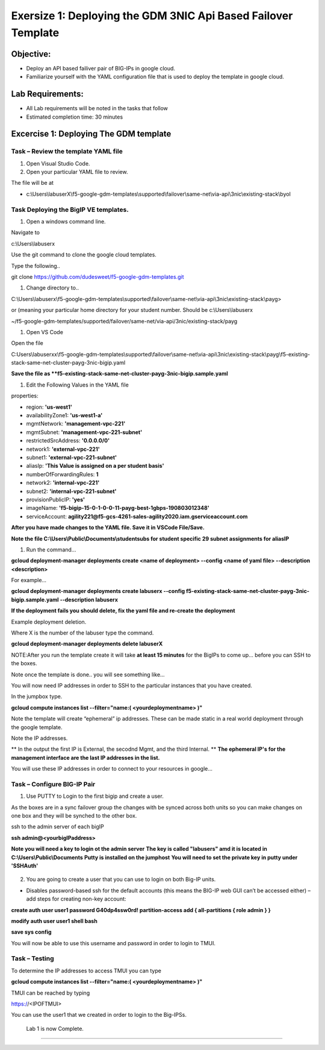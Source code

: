 Exersize 1: Deploying the GDM 3NIC Api Based Failover Template
==============================================================


Objective:
----------

-  Deploy an API based failiver pair of BIG-IPs in google cloud.

-  Familiarize yourself with the YAML configuration file that is used to deploy the template in google cloud.

Lab Requirements:
-----------------

-  All Lab requirements will be noted in the tasks that follow

-  Estimated completion time: 30 minutes


Excercise 1: Deploying The GDM template
-----------------


Task – Review the template YAML file
~~~~~~~~~~~~~~~~~~~~~~~~~~~~~~~

#. Open Visual Studio Code. 

#. Open your particular YAML file to review.

The file will be at 

- c:\\Users\\labuserX\\f5-google-gdm-templates\\supported\\failover\\same-net\\via-api\\3nic\\existing-stack\\byol


Task Deploying the BigIP VE templates.
~~~~~~~~~~~~~~~~~~~~~~~~~~~~~~~~~~~~~~~~

#. Open a windows command line.

Navigate to 

c:\\Users\\labuserx

Use the git command to clone the google cloud templates.

Type the following..

git clone https://github.com/dudesweet/f5-google-gdm-templates.git

|image013|

#. Change directory to.. 

C:\\Users\\labuserx\\f5-google-gdm-templates\\supported\\failover\\same-net\\via-api\\3nic\\existing-stack\\payg>


or  (meaning your particular home directory for your student number. Should be c:\\Users\\labuserx

~/f5-google-gdm-templates/supported/failover/same-net/via-api/3nic/existing-stack/payg


#. Open VS Code

Open the file 

C:\Users\\labuserxx\\f5-google-gdm-templates\\supported\\failover\\same-net\\via-api\\3nic\\existing-stack\\payg\\f5-existing-stack-same-net-cluster-payg-3nic-bigip.yaml

|image014|

**Save the file as **f5-existing-stack-same-net-cluster-payg-3nic-bigip.sample.yaml**

#. Edit the Following Values in the YAML file

properties:

- region: **'us-west1'**

- availabilityZone1: **'us-west1-a'**

- mgmtNetwork: **'management-vpc-221'**

- mgmtSubnet: **'management-vpc-221-subnet'**

- restrictedSrcAddress: **'0.0.0.0/0'**

- network1: **'external-vpc-221'**

- subnet1: **'external-vpc-221-subnet'**

- aliasIp: **'This Value is assigned on a per student basis'**

- numberOfForwardingRules: **1**

- network2: **'internal-vpc-221'**

- subnet2: **'internal-vpc-221-subnet'**

- provisionPublicIP: **'yes'**

- imageName: **'f5-bigip-15-0-1-0-0-11-payg-best-1gbps-190803012348'**

- serviceAccount: **agility221@f5-gcs-4261-sales-agility2020.iam.gserviceaccount.com**


**After you have made changes to the YAML file. Save it in VSCode File/Save.**

**Note the file C:\\Users\\Public\\Documents\\studentsubs for student specific \29 subnet assignments for aliasIP**

#. Run the command…

**gcloud deployment-manager deployments create <name of deployment> --config <name of yaml file> --description <description>**

For example...

**gcloud deployment-manager deployments create labuserx --config f5-existing-stack-same-net-cluster-payg-3nic-bigip.sample.yaml --description labuserx**

**If the deployment fails you should delete, fix the yaml file and re-create the deployment**

Example deployment deletion.

Where X is the number of the labuser type the command.

**gcloud deployment-manager deployments delete labuserX**

NOTE:After you run the template create it will take **at least 15 minutes** for the BigIPs to come up… before you can SSH to the boxes.



Note once the template is done.. you will see something like…


|image001|



You will now need IP addresses in order to SSH to the particular instances that you have created.

In the jumpbox type.

**gcloud compute instances list --filter="name:( <yourdeploymentname> )"**


Note the template will create “ephemeral” ip addresses. These can be made static in a real world deployment through the google template.

Note the IP addresses.

** In the output the first IP is External, the secodnd Mgmt,  and the third Internal. **
**The ephemeral  IP's for the management interface are the last IP addresses in the list.**

|image020|


You will use these IP addresses in order to connect to your resources in google…


Task – Configure BIG-IP Pair
~~~~~~~~~~~~~~~~~~~~~~~~~~~~~~~

1. Use PUTTY to Login to the first bigip and create a user. 

As the boxes are in a sync failover group the changes with be synced across both units so you can make changes on one box and they will be synched to the other box.

ssh to the admin server of each bigIP 

**ssh admin@<yourbigIPaddress>**
    
**Note you will need a key to login ot the admin server**
**The key is called "labusers" amd it is located in C:\\Users\\Public\\Documents**
**Putty is installed on the jumphost**
**You will need to set the private key in putty under 'SSH\Auth'**

    |image021|

2. You are going to create a user that you can use to login on both Big-IP units.


-	Disables password-based ssh for the default accounts (this means the BIG-IP web GUI can’t be accessed either) – add steps for creating non-key account: 

**create auth user user1 password G40dp4ssw0rd! partition-access add { all-partitions { role admin } }**

**modify auth user user1 shell bash**

**save sys config**

|image002|

You will now be able to use this username and password in order to login to TMUI.


Task – Testing
~~~~~~~~~~~~~~~~~~~~~~~~~~~~~~~


To determine the IP addresses to access TMUI you can type

**gcloud compute instances list --filter="name:( <yourdeploymentname> )"**


TMUI can be reached by typing 

https://<IPOFTMUI>

You can use the user1 that we created in order to login to the Big-IPSs. 

|image003|
 
 
 
 Lab 1 is now Complete.
-----------------------




.. |image001| image:: media/image001.png
   :width: 6.14in
   :height: 2.31in
.. |image002| image:: media/image002.png
   :width: 6.49in
   :height: 4.19in
.. |image003| image:: media/image003.png
   :width: 6.49in
   :height: 6.33in
.. |image013| image:: media/image013.png
   :width: 13.57in
   :height: 2.51in
.. |image014| image:: media/image014.png
   :width: 14.1in
   :height: 10.35in
.. |image020| image:: media/image20.png
   :width: 8.79in
   :height: 0.81in
.. |image021| image:: media/image21.png
   :width: 6.28in
   :height: 6.1in

